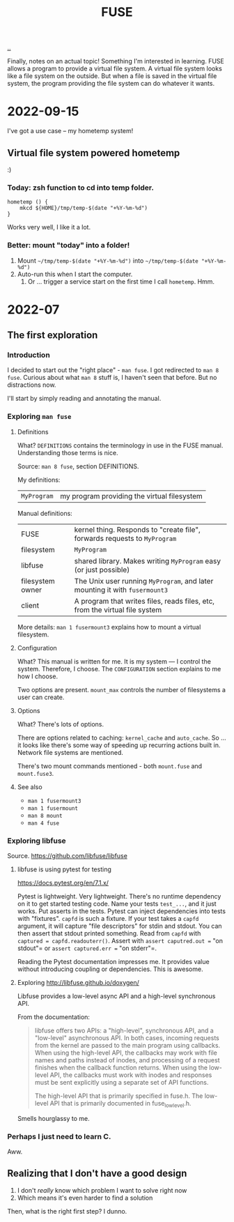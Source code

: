 #+title: FUSE

[[./..][..]]

Finally, notes on an actual topic!
Something I'm interested in learning.
FUSE allows a program to provide a virtual file system.
A virtual file system looks like a file system on the outside.
But when a file is saved in the virtual file system, the program providing the file system can do whatever it wants.
* 2022-09-15
I've got a use case -- my hometemp system!
** Virtual file system powered hometemp
:)
*** Today: zsh function to cd into temp folder.
#+begin_src shell-script
hometemp () {
	mkcd ${HOME}/tmp/temp-$(date "+%Y-%m-%d")
}
#+end_src

Works very well, I like it a lot.
*** Better: mount "today" into a folder!
1. Mount =~/tmp/temp-$(date "+%Y-%m-%d")= into =~/tmp/temp-$(date "+%Y-%m-%d")=
2. Auto-run this when I start the computer.
   1. Or ... trigger a service start on the first time I call =hometemp=. Hmm.
* 2022-07
** The first exploration
*** Introduction
I decided to start out the "right place" - =man fuse=.
I got redirected to =man 8 fuse=.
Curious about what =man 8= stuff is, I haven't seen that before. But no distractions now.

I'll start by simply reading and annotating the manual.
*** Exploring =man fuse=
**** Definitions
What?
=DEFINITIONS= contains the terminology in use in the FUSE manual.
Understanding those terms is nice.

Source: =man 8 fuse=, section DEFINITIONS.

My definitions:

| =MyProgram= | my program providing the virtual filesystem |

Manual definitions:

| FUSE             | kernel thing. Responds to "create file", forwards requests to =MyProgram=   |
| filesystem       | =MyProgram=                                                                 |
| libfuse          | shared library. Makes writing =MyProgram= easy (or just possible)           |
| filesystem owner | The Unix user running =MyProgram=, and later mounting it with =fusermount3= |
| client           | A program that writes files, reads files, etc, from the virtual file system |

More details: =man 1 fusermount3= explains how to mount a virtual filesystem.
**** Configuration
What?
This manual is written for me.
It is my system --- I control the system.
Therefore, I choose.
The =CONFIGURATION= section explains to me how I choose.

Two options are present.
=mount_max= controls the number of filesystems a user can create.
**** Options
What?
There's lots of options.

There are options related to caching: =kernel_cache= and =auto_cache=.
So ... it looks like there's some way of speeding up recurring actions built in.
Network file systems are mentioned.

There's two mount commands mentioned - both =mount.fuse= and =mount.fuse3=.
**** See also
- =man 1 fusermount3=
- =man 1 fusermount=
- =man 8 mount=
- =man 4 fuse=
*** Exploring libfuse
Source. https://github.com/libfuse/libfuse
**** libfuse is using pytest for testing
https://docs.pytest.org/en/7.1.x/

Pytest is lightweight. Very lightweight.
There's no runtime dependency on it to get started testing code.
Name your tests =test_...=, and it just works.
Put asserts in the tests.
Pytest can inject dependencies into tests with "fixtures".
=capfd= is such a fixture.
If your test takes a =capfd= argument, it will capture "file descriptors" for stdin and stdout.
You can then assert that stdout printed something.
Read from =capfd= with =captured = capfd.readouterr()=.
Assert with =assert caputred.out == "on stdout"= or =assert captured.err == "on stderr"=.

Reading the Pytest documentation impresses me.
It provides value without introducing coupling or dependencies.
This is awesome.
**** Exploring http://libfuse.github.io/doxygen/
Libfuse provides a low-level async API and a high-level synchronous API.

From the documentation:

#+begin_quote
libfuse offers two APIs: a "high-level", synchronous API, and a "low-level"
asynchronous API. In both cases, incoming requests from the kernel are passed to
the main program using callbacks. When using the high-level API, the callbacks
may work with file names and paths instead of inodes, and processing of a
request finishes when the callback function returns. When using the low-level
API, the callbacks must work with inodes and responses must be sent explicitly
using a separate set of API functions.

The high-level API that is primarily specified in fuse.h. The low-level API that
is primarily documented in fuse_lowlevel.h.
#+end_quote

Smells hourglassy to me.
*** Perhaps I just need to learn C.
Aww.
** Realizing that I don't have a good design
1. I don't /really/ know which problem I want to solve right now
2. Which means it's even harder to find a solution

Then, what is the right first step?
I dunno.
